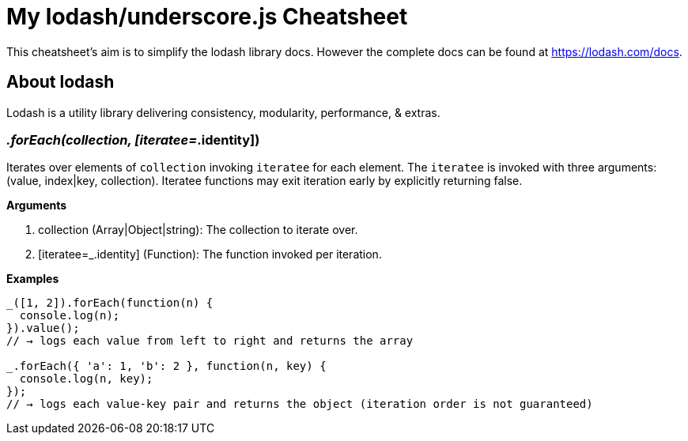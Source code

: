 = My lodash/underscore.js Cheatsheet
:hp-tags: english, tech, js

This cheatsheet's aim is to simplify the lodash library docs. However the complete docs can be found at https://lodash.com/docs.

== About lodash

Lodash is a utility library delivering consistency, modularity, performance, & extras.

=== _.forEach(collection, [iteratee=_.identity])

Iterates over elements of `collection` invoking `iteratee` for each element. The `iteratee` is invoked with three arguments:
(value, index|key, collection). Iteratee functions may exit iteration early by explicitly returning false.

*Arguments*

1. collection (Array|Object|string): The collection to iterate over.
2. [iteratee=_.identity] (Function): The function invoked per iteration.

*Examples*

```
_([1, 2]).forEach(function(n) {
  console.log(n);
}).value();
// → logs each value from left to right and returns the array

_.forEach({ 'a': 1, 'b': 2 }, function(n, key) {
  console.log(n, key);
});
// → logs each value-key pair and returns the object (iteration order is not guaranteed)
```